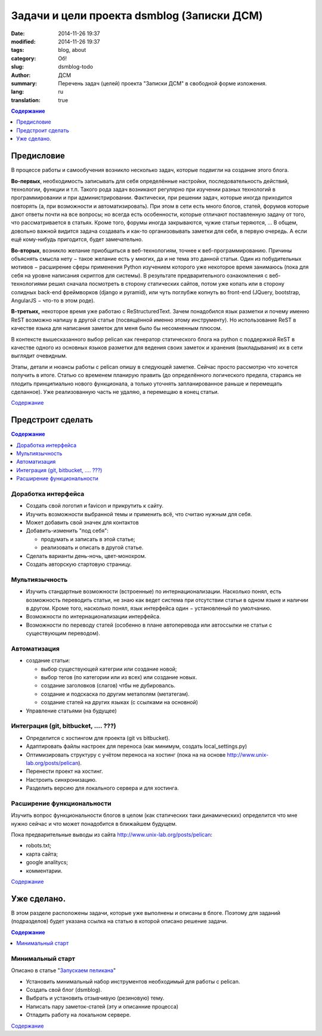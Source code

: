 ###########################################
Задачи и цели проекта dsmblog (Записки ДСМ)
###########################################
:date:  2014-11-26 19:37
:modified: 2014-11-26 19:37
:tags: blog, about
:category: Об!
:slug: dsmblog-todo
:author: ДСМ
:summary: Перечень задач (целей) проекта "Записки ДСМ" в свободной форме изложения.
:lang: ru
:translation: true

.. _Содержание:
.. contents:: Содержание
   :depth: 1
   :backlinks: top

Предисловие
================================

В процессе работы и самообучения возникло несколько задач, которые подвигли на создание этого блога.

**Во-первых**, необходимость записывать для себя определённые настройки, последовательность действий, технологии, функции и т.п. Такого рода задач возникают регулярно при изучении разных технологий в программировании и при администрировании. Фактически, при решении задач, которые иногда приходится повторять (а, при возможности и автоматизировать). При этом в сети есть много блогов, статей, форумов которые дают ответы почти на все вопросы; но всегда есть особенности, которые отличают поставленную задачу от того, что рассматривается в статьях. Кроме того, форумы иногда закрываются, чужие статьи теряются, ... В общем, довольно важной видится задача создавать и как-то организовывать заметки для себя, в первую очередь. А если ещё кому-нибудь пригодится, будет замечательно. 

**Во-вторых**, возникло желание приобщиться в веб-технологиям, точнее к веб-программированию. Причины объяснять смысла нету − такое желание есть у многих, да и не тема это данной статьи. Один из побудительных мотивов − расширение сферы применения Python изучением которого уже некоторое время занимаюсь (пока для себя на уровне написания скриптов для системы). В результате предварительного ознакомления с веб-технологиями решил сначала посмотреть в сторону статических сайтов, потом уже копать или в сторону солидных back-end фреймворков (django и pyramid), или чуть поглубже копнуть во front-end (JQuery, bootstrap, AngularJS − что-то в этом роде).

**В-третьих,** некоторое время уже работаю с ReStructuredText. Зачем понадобился язык разметки и почему именно ReST возможно напишу в другой статье (посвящённой именно этому инструменту). Но использование ReST в качестве языка для написания заметок для меня было бы несомненным плюсом.

В контексте вышесказанного выбор pelican как генератор статического блога на python с поддержкой ReST в качестве одного из основных языков разметки для ведения своих заметок и хранения (выкладывания) их в сети выглядит очевидным.

Этапы, детали и нюансы работы с pelican опишу в следующей заметке. Сейчас просто рассмотрю что хочется получить в итоге. Статью со временем планирую править (до определённого логического предела, стараясь не плодить принципиально нового функционала, а только уточнять запланированное раньше и перемещать сделанное). Уже реализованную часть не удаляю, а перемещаю в конец статьи. 

`Содержание`_

Предстроит сделать
===================

.. contents:: Содержание
   :depth: 1
   :backlinks: top
   :local:

Доработка интерфейса
--------------------

* Создать свой логотип и favicon и прикрутить к сайту.
* Изучить возможности выбранной темы и применить всё, что считаю нужным для себя.
* Может добавить свой значек для контактов
* Добавить-изменить "под себя":

  + продумать и записать в этой статье;
  + реализовать и описать в другой статье.
* Сделать варианты день-ночь, цвет-монохром.
* Создать авторскую стартовую страницу.


Мультиязычность
---------------

* Изучить стандартные возможности (встроенные) по интернационализации.
  Насколько понял, есть возможность переводить статьи, не знаю как ведет система при отсутствии статьи в одном языке и наличии в другом. Кроме того, насколько понял, язык интерфейса один − установленый по умолчанию.
* Возможности по интернационализации интерфейса.
* Возможности по переводу статей (особенно в плане автоперевода или автоссылки не статьи с существующим переводом).

Автоматизация
----------------------------------------------

* создание статьи:

  + выбор существующей категрии или создание новой;
  + выбор тегов (по категории или из всех) или создание новых.
  + создание заголовков (слагов) чтбы не дубировалсь.
  + создание и подскаска по другим метаполям (метатегам).
  + создание статей на других языках (с ссылками на основной)
* Управление статьями (на будущее)

Интеграция (git, bitbucket, .... ???)
-------------------------------------

* Определится с хостингом для проекта (git vs bitbucket).
* Адаптировать файлы настроек для переноса (как минимум, создать local_settings.py)
* Оптимизировать структуру с учётом переноса на хостинг (пока на на основе http://www.unix-lab.org/posts/pelican).
* Перенести проект на хостинг.
* Настроить синхронизацию.
* Разделить версию для локального сервера и для хостинга.

Расширение функциональности
---------------------------

Изучить вопрос функциональности блогов в целом (как статических таки динамических) определится что мне нужно сейчас и что может понадобится в ближайшем будущем.

Пока предварительные выводы из сайта http://www.unix-lab.org/posts/pelican:

* robots.txt;
* карта сайта;
* google analitycs;
* комментарии.


`Содержание`_

Уже сделано.
============

В этом разделе расположены задачи, которые уже выполнены и описаны в блоге. Поэтому для заданий (подразделов) будет указана ссылка на статью в которой описано решение задачи.

.. contents:: Содержание
   :depth: 1
   :backlinks: top
   :local:

Минимальный старт
---------------------------------------------

Описано в статье "`Запускаем пеликана <dsmblog-minstart.html>`_"

* Установить минимальный набор инструментов необходимый для работы с pelican.
* Создать свой блог (dsmblog).
* Выбрать и установить отзывчивую (резиновую) тему.
* Написать пару заметок-статей (эту и описанние процесса)
* Отладить работу на локальном сервере.

`Содержание`_

